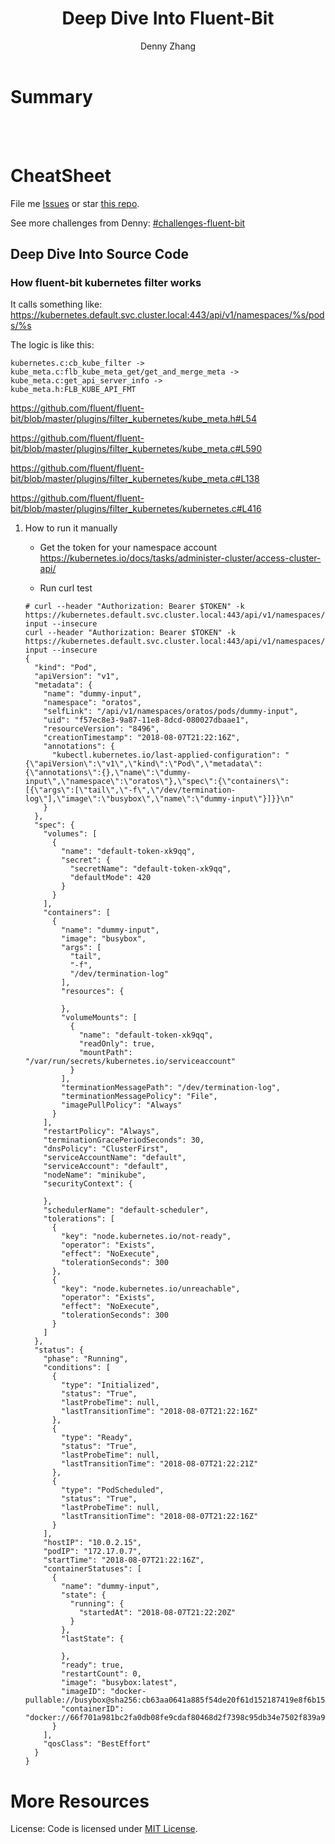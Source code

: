 * org-mode configuration                                           :noexport:
#+STARTUP: overview customtime noalign logdone showall
#+TITLE:  Deep Dive Into Fluent-Bit
#+DESCRIPTION: 
#+KEYWORDS: 
#+AUTHOR: Denny Zhang
#+EMAIL:  denny@dennyzhang.com
#+TAGS: noexport(n)
#+PRIORITIES: A D C
#+OPTIONS:   H:3 num:t toc:nil \n:nil @:t ::t |:t ^:t -:t f:t *:t <:t
#+OPTIONS:   TeX:t LaTeX:nil skip:nil d:nil todo:t pri:nil tags:not-in-toc
#+EXPORT_EXCLUDE_TAGS: exclude noexport
#+SEQ_TODO: TODO HALF ASSIGN | DONE BYPASS DELEGATE CANCELED DEFERRED
#+LINK_UP:   
#+LINK_HOME: 
* Summary
#+BEGIN_HTML
<a href="https://www.linkedin.com/in/dennyzhang001"><img src="https://www.dennyzhang.com/wp-content/uploads/sns/linkedin.png" alt="linkedin" /></a>
<a href="https://github.com/DennyZhang"><img src="https://www.dennyzhang.com/wp-content/uploads/sns/github.png" alt="github" /></a>
<a href="https://www.dennyzhang.com/slack" target="_blank" rel="nofollow"><img src="https://slack.dennyzhang.com/badge.svg" alt="slack"/></a>
<a href="https://github.com/DennyZhang"><img align="right" width="200" height="183" src="https://www.dennyzhang.com/wp-content/uploads/denny/watermark/github.png" /></a>

<br/><br/>

<a href="http://makeapullrequest.com" target="_blank" rel="nofollow"><img src="https://img.shields.io/badge/PRs-welcome-brightgreen.svg" alt="PRs Welcome"/></a>
#+END_HTML
* CheatSheet
File me [[https://github.com/DennyZhang/challenges-python-datastructure/issues][Issues]] or star [[https://github.com/DennyZhang/challenges-python-datastructure][this repo]].

See more challenges from Denny: [[https://github.com/topics/denny-challenges][#challenges-fluent-bit]]

** Deep Dive Into Source Code
*** How fluent-bit kubernetes filter works
It calls something like: https://kubernetes.default.svc.cluster.local:443/api/v1/namespaces/%s/pods/%s

The logic is like this:

#+BEGIN_EXAMPLE
    kubernetes.c:cb_kube_filter ->
    kube_meta.c:flb_kube_meta_get/get_and_merge_meta ->
    kube_meta.c:get_api_server_info ->
    kube_meta.h:FLB_KUBE_API_FMT
#+END_EXAMPLE

https://github.com/fluent/fluent-bit/blob/master/plugins/filter_kubernetes/kube_meta.h#L54

https://github.com/fluent/fluent-bit/blob/master/plugins/filter_kubernetes/kube_meta.c#L590

https://github.com/fluent/fluent-bit/blob/master/plugins/filter_kubernetes/kube_meta.c#L138

https://github.com/fluent/fluent-bit/blob/master/plugins/filter_kubernetes/kubernetes.c#L416

**** How to run it manually
- Get the token for your namespace account
  https://kubernetes.io/docs/tasks/administer-cluster/access-cluster-api/

- Run curl test
#+BEGIN_EXAMPLE
# curl --header "Authorization: Bearer $TOKEN" -k https://kubernetes.default.svc.cluster.local:443/api/v1/namespaces/oratos/pods/dummy-input --insecure
curl --header "Authorization: Bearer $TOKEN" -k https://kubernetes.default.svc.cluster.local:443/api/v1/namespaces/oratos/pods/dummy-input --insecure
{
  "kind": "Pod",
  "apiVersion": "v1",
  "metadata": {
    "name": "dummy-input",
    "namespace": "oratos",
    "selfLink": "/api/v1/namespaces/oratos/pods/dummy-input",
    "uid": "f57ec8e3-9a87-11e8-8dcd-080027dbaae1",
    "resourceVersion": "8496",
    "creationTimestamp": "2018-08-07T21:22:16Z",
    "annotations": {
      "kubectl.kubernetes.io/last-applied-configuration": "{\"apiVersion\":\"v1\",\"kind\":\"Pod\",\"metadata\":{\"annotations\":{},\"name\":\"dummy-input\",\"namespace\":\"oratos\"},\"spec\":{\"containers\":[{\"args\":[\"tail\",\"-f\",\"/dev/termination-log\"],\"image\":\"busybox\",\"name\":\"dummy-input\"}]}}\n"
    }
  },
  "spec": {
    "volumes": [
      {
        "name": "default-token-xk9qq",
        "secret": {
          "secretName": "default-token-xk9qq",
          "defaultMode": 420
        }
      }
    ],
    "containers": [
      {
        "name": "dummy-input",
        "image": "busybox",
        "args": [
          "tail",
          "-f",
          "/dev/termination-log"
        ],
        "resources": {
          
        },
        "volumeMounts": [
          {
            "name": "default-token-xk9qq",
            "readOnly": true,
            "mountPath": "/var/run/secrets/kubernetes.io/serviceaccount"
          }
        ],
        "terminationMessagePath": "/dev/termination-log",
        "terminationMessagePolicy": "File",
        "imagePullPolicy": "Always"
      }
    ],
    "restartPolicy": "Always",
    "terminationGracePeriodSeconds": 30,
    "dnsPolicy": "ClusterFirst",
    "serviceAccountName": "default",
    "serviceAccount": "default",
    "nodeName": "minikube",
    "securityContext": {
      
    },
    "schedulerName": "default-scheduler",
    "tolerations": [
      {
        "key": "node.kubernetes.io/not-ready",
        "operator": "Exists",
        "effect": "NoExecute",
        "tolerationSeconds": 300
      },
      {
        "key": "node.kubernetes.io/unreachable",
        "operator": "Exists",
        "effect": "NoExecute",
        "tolerationSeconds": 300
      }
    ]
  },
  "status": {
    "phase": "Running",
    "conditions": [
      {
        "type": "Initialized",
        "status": "True",
        "lastProbeTime": null,
        "lastTransitionTime": "2018-08-07T21:22:16Z"
      },
      {
        "type": "Ready",
        "status": "True",
        "lastProbeTime": null,
        "lastTransitionTime": "2018-08-07T21:22:21Z"
      },
      {
        "type": "PodScheduled",
        "status": "True",
        "lastProbeTime": null,
        "lastTransitionTime": "2018-08-07T21:22:16Z"
      }
    ],
    "hostIP": "10.0.2.15",
    "podIP": "172.17.0.7",
    "startTime": "2018-08-07T21:22:16Z",
    "containerStatuses": [
      {
        "name": "dummy-input",
        "state": {
          "running": {
            "startedAt": "2018-08-07T21:22:20Z"
          }
        },
        "lastState": {
          
        },
        "ready": true,
        "restartCount": 0,
        "image": "busybox:latest",
        "imageID": "docker-pullable://busybox@sha256:cb63aa0641a885f54de20f61d152187419e8f6b159ed11a251a09d115fdff9bd",
        "containerID": "docker://66f701a981bc2fa0db08fe9cdaf80468d2f7398c95db34e7502f839a909303d5"
      }
    ],
    "qosClass": "BestEffort"
  }
}
#+END_EXAMPLE
* More Resources
License: Code is licensed under [[https://www.dennyzhang.com/wp-content/mit_license.txt][MIT License]].
#+BEGIN_HTML
<a href="https://www.dennyzhang.com"><img align="right" width="201" height="268" src="https://raw.githubusercontent.com/USDevOps/mywechat-slack-group/master/images/denny_201706.png"></a>
<a href="https://www.dennyzhang.com"><img align="right" src="https://raw.githubusercontent.com/USDevOps/mywechat-slack-group/master/images/dns_small.png"></a>

<a href="https://www.linkedin.com/in/dennyzhang001"><img align="bottom" src="https://www.dennyzhang.com/wp-content/uploads/sns/linkedin.png" alt="linkedin" /></a>
<a href="https://github.com/DennyZhang"><img align="bottom"src="https://www.dennyzhang.com/wp-content/uploads/sns/github.png" alt="github" /></a>
<a href="https://www.dennyzhang.com/slack" target="_blank" rel="nofollow"><img align="bottom" src="https://slack.dennyzhang.com/badge.svg" alt="slack"/></a>
#+END_HTML

